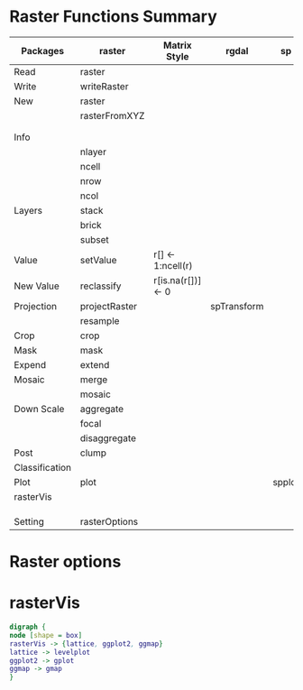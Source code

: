 * Raster Functions Summary
|----------------+---------------+--------------------+-------------+--------+-------+-------------|
| Packages       | raster        | Matrix Style       | rgdal       | sp     | rgeos | ENVI, ERDAS |
|----------------+---------------+--------------------+-------------+--------+-------+-------------|
| Read           | raster        |                    |             |        |       |             |
| Write          | writeRaster   |                    |             |        |       |             |
|----------------+---------------+--------------------+-------------+--------+-------+-------------|
| New            | raster        |                    |             |        |       |             |
|                | rasterFromXYZ |                    |             |        |       |             |
|                |               |                    |             |        |       |             |
|                |               |                    |             |        |       |             |
|----------------+---------------+--------------------+-------------+--------+-------+-------------|
| Info           |               |                    |             |        |       |             |
|                | nlayer        |                    |             |        |       |             |
|                | ncell         |                    |             |        |       |             |
|                | nrow          |                    |             |        |       |             |
|                | ncol          |                    |             |        |       |             |
|----------------+---------------+--------------------+-------------+--------+-------+-------------|
| Layers         | stack         |                    |             |        |       |             |
|                | brick         |                    |             |        |       |             |
|                | subset        |                    |             |        |       |             |
|----------------+---------------+--------------------+-------------+--------+-------+-------------|
| Value          | setValue      | r[] <- 1:ncell(r)  |             |        |       |             |
| New Value      | reclassify    | r[is.na(r[])] <- 0 |             |        |       |             |
| Projection     | projectRaster |                    | spTransform |        |       |             |
|                | resample      |                    |             |        |       |             |
| Crop           | crop          |                    |             |        |       |             |
| Mask           | mask          |                    |             |        |       |             |
| Expend         | extend        |                    |             |        |       |             |
| Mosaic         | merge         |                    |             |        |       |             |
|                | mosaic        |                    |             |        |       |             |
| Down Scale     | aggregate     |                    |             |        |       |             |
|                | focal         |                    |             |        |       |             |
|                | disaggregate  |                    |             |        |       |             |
|----------------+---------------+--------------------+-------------+--------+-------+-------------|
| Post           | clump         |                    |             |        |       |             |
| Classification |               |                    |             |        |       |             |
|----------------+---------------+--------------------+-------------+--------+-------+-------------|
| Plot           | plot          |                    |             | spplot |       |             |
|----------------+---------------+--------------------+-------------+--------+-------+-------------|
| rasterVis      |               |                    |             |        |       |             |
|                |               |                    |             |        |       |             |
|                |               |                    |             |        |       |             |
|                |               |                    |             |        |       |             |
|----------------+---------------+--------------------+-------------+--------+-------+-------------|
| Setting        | rasterOptions |                    |             |        |       |             |
|----------------+---------------+--------------------+-------------+--------+-------+-------------|
* Raster options
* rasterVis
#+BEGIN_SRC dot :file ./rasterVis.png
digraph {
node [shape = box]
rasterVis -> {lattice, ggplot2, ggmap} 
lattice -> levelplot
ggplot2 -> gplot
ggmap -> gmap
}
#+END_SRC

#+RESULTS[f0b87357399c41d5045d22d1723669dca5c4023a]:
[[file:./rasterVis.png]]

